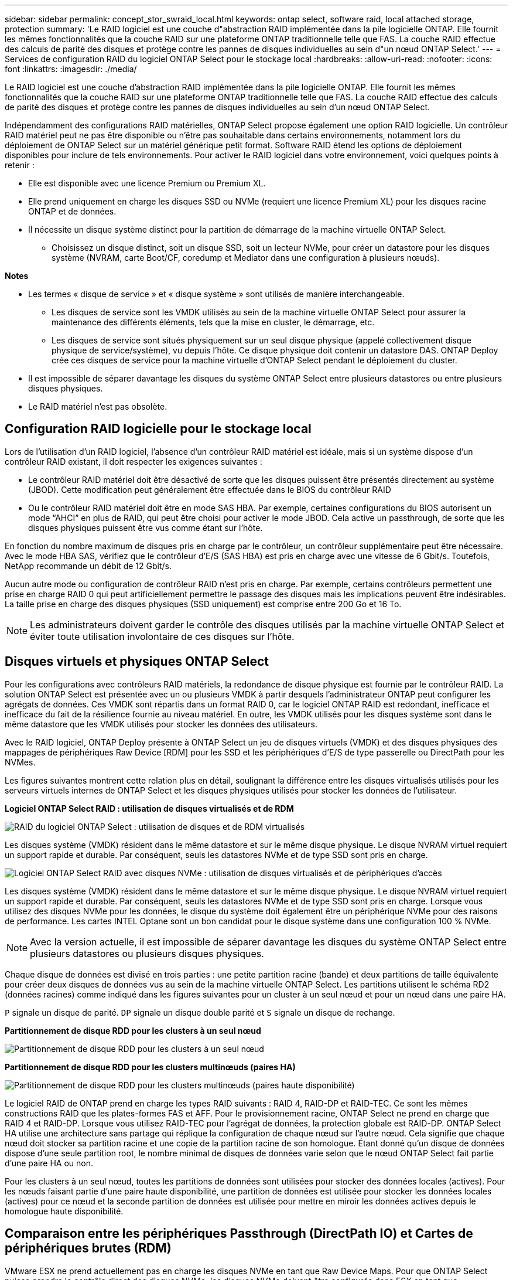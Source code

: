 ---
sidebar: sidebar 
permalink: concept_stor_swraid_local.html 
keywords: ontap select, software raid, local attached storage, protection 
summary: 'Le RAID logiciel est une couche d"abstraction RAID implémentée dans la pile logicielle ONTAP. Elle fournit les mêmes fonctionnalités que la couche RAID sur une plateforme ONTAP traditionnelle telle que FAS. La couche RAID effectue des calculs de parité des disques et protège contre les pannes de disques individuelles au sein d"un nœud ONTAP Select.' 
---
= Services de configuration RAID du logiciel ONTAP Select pour le stockage local
:hardbreaks:
:allow-uri-read: 
:nofooter: 
:icons: font
:linkattrs: 
:imagesdir: ./media/


[role="lead"]
Le RAID logiciel est une couche d'abstraction RAID implémentée dans la pile logicielle ONTAP. Elle fournit les mêmes fonctionnalités que la couche RAID sur une plateforme ONTAP traditionnelle telle que FAS. La couche RAID effectue des calculs de parité des disques et protège contre les pannes de disques individuelles au sein d'un nœud ONTAP Select.

Indépendamment des configurations RAID matérielles, ONTAP Select propose également une option RAID logicielle. Un contrôleur RAID matériel peut ne pas être disponible ou n'être pas souhaitable dans certains environnements, notamment lors du déploiement de ONTAP Select sur un matériel générique petit format. Software RAID étend les options de déploiement disponibles pour inclure de tels environnements. Pour activer le RAID logiciel dans votre environnement, voici quelques points à retenir :

* Elle est disponible avec une licence Premium ou Premium XL.
* Elle prend uniquement en charge les disques SSD ou NVMe (requiert une licence Premium XL) pour les disques racine ONTAP et de données.
* Il nécessite un disque système distinct pour la partition de démarrage de la machine virtuelle ONTAP Select.
+
** Choisissez un disque distinct, soit un disque SSD, soit un lecteur NVMe, pour créer un datastore pour les disques système (NVRAM, carte Boot/CF, coredump et Mediator dans une configuration à plusieurs nœuds).




*Notes*

* Les termes « disque de service » et « disque système » sont utilisés de manière interchangeable.
+
** Les disques de service sont les VMDK utilisés au sein de la machine virtuelle ONTAP Select pour assurer la maintenance des différents éléments, tels que la mise en cluster, le démarrage, etc.
** Les disques de service sont situés physiquement sur un seul disque physique (appelé collectivement disque physique de service/système), vu depuis l'hôte. Ce disque physique doit contenir un datastore DAS. ONTAP Deploy crée ces disques de service pour la machine virtuelle d'ONTAP Select pendant le déploiement du cluster.


* Il est impossible de séparer davantage les disques du système ONTAP Select entre plusieurs datastores ou entre plusieurs disques physiques.
* Le RAID matériel n'est pas obsolète.




== Configuration RAID logicielle pour le stockage local

Lors de l'utilisation d'un RAID logiciel, l'absence d'un contrôleur RAID matériel est idéale, mais si un système dispose d'un contrôleur RAID existant, il doit respecter les exigences suivantes :

* Le contrôleur RAID matériel doit être désactivé de sorte que les disques puissent être présentés directement au système (JBOD). Cette modification peut généralement être effectuée dans le BIOS du contrôleur RAID
* Ou le contrôleur RAID matériel doit être en mode SAS HBA. Par exemple, certaines configurations du BIOS autorisent un mode “AHCI” en plus de RAID, qui peut être choisi pour activer le mode JBOD. Cela active un passthrough, de sorte que les disques physiques puissent être vus comme étant sur l'hôte.


En fonction du nombre maximum de disques pris en charge par le contrôleur, un contrôleur supplémentaire peut être nécessaire. Avec le mode HBA SAS, vérifiez que le contrôleur d'E/S (SAS HBA) est pris en charge avec une vitesse de 6 Gbit/s. Toutefois, NetApp recommande un débit de 12 Gbit/s.

Aucun autre mode ou configuration de contrôleur RAID n'est pris en charge. Par exemple, certains contrôleurs permettent une prise en charge RAID 0 qui peut artificiellement permettre le passage des disques mais les implications peuvent être indésirables. La taille prise en charge des disques physiques (SSD uniquement) est comprise entre 200 Go et 16 To.


NOTE: Les administrateurs doivent garder le contrôle des disques utilisés par la machine virtuelle ONTAP Select et éviter toute utilisation involontaire de ces disques sur l'hôte.



== Disques virtuels et physiques ONTAP Select

Pour les configurations avec contrôleurs RAID matériels, la redondance de disque physique est fournie par le contrôleur RAID. La solution ONTAP Select est présentée avec un ou plusieurs VMDK à partir desquels l'administrateur ONTAP peut configurer les agrégats de données. Ces VMDK sont répartis dans un format RAID 0, car le logiciel ONTAP RAID est redondant, inefficace et inefficace du fait de la résilience fournie au niveau matériel. En outre, les VMDK utilisés pour les disques système sont dans le même datastore que les VMDK utilisés pour stocker les données des utilisateurs.

Avec le RAID logiciel, ONTAP Deploy présente à ONTAP Select un jeu de disques virtuels (VMDK) et des disques physiques des mappages de périphériques Raw Device [RDM] pour les SSD et les périphériques d'E/S de type passerelle ou DirectPath pour les NVMes.

Les figures suivantes montrent cette relation plus en détail, soulignant la différence entre les disques virtualisés utilisés pour les serveurs virtuels internes de ONTAP Select et les disques physiques utilisés pour stocker les données de l'utilisateur.

*Logiciel ONTAP Select RAID : utilisation de disques virtualisés et de RDM*

image:ST_18.PNG["RAID du logiciel ONTAP Select : utilisation de disques et de RDM virtualisés"]

Les disques système (VMDK) résident dans le même datastore et sur le même disque physique. Le disque NVRAM virtuel requiert un support rapide et durable. Par conséquent, seuls les datastores NVMe et de type SSD sont pris en charge.

image:ST_19.PNG["Logiciel ONTAP Select RAID avec disques NVMe : utilisation de disques virtualisés et de périphériques d'accès"]

Les disques système (VMDK) résident dans le même datastore et sur le même disque physique. Le disque NVRAM virtuel requiert un support rapide et durable. Par conséquent, seuls les datastores NVMe et de type SSD sont pris en charge. Lorsque vous utilisez des disques NVMe pour les données, le disque du système doit également être un périphérique NVMe pour des raisons de performance. Les cartes INTEL Optane sont un bon candidat pour le disque système dans une configuration 100 % NVMe.


NOTE: Avec la version actuelle, il est impossible de séparer davantage les disques du système ONTAP Select entre plusieurs datastores ou plusieurs disques physiques.

Chaque disque de données est divisé en trois parties : une petite partition racine (bande) et deux partitions de taille équivalente pour créer deux disques de données vus au sein de la machine virtuelle ONTAP Select. Les partitions utilisent le schéma RD2 (données racines) comme indiqué dans les figures suivantes pour un cluster à un seul nœud et pour un nœud dans une paire HA.

`P` signale un disque de parité. `DP` signale un disque double parité et `S` signale un disque de rechange.

*Partitionnement de disque RDD pour les clusters à un seul nœud*

image:ST_19.jpg["Partitionnement de disque RDD pour les clusters à un seul nœud"]

*Partitionnement de disque RDD pour les clusters multinœuds (paires HA)*

image:ST_20.jpg["Partitionnement de disque RDD pour les clusters multinœuds (paires haute disponibilité)"]

Le logiciel RAID de ONTAP prend en charge les types RAID suivants : RAID 4, RAID-DP et RAID-TEC. Ce sont les mêmes constructions RAID que les plates-formes FAS et AFF. Pour le provisionnement racine, ONTAP Select ne prend en charge que RAID 4 et RAID-DP. Lorsque vous utilisez RAID-TEC pour l'agrégat de données, la protection globale est RAID-DP. ONTAP Select HA utilise une architecture sans partage qui réplique la configuration de chaque nœud sur l'autre nœud. Cela signifie que chaque nœud doit stocker sa partition racine et une copie de la partition racine de son homologue. Étant donné qu'un disque de données dispose d'une seule partition root, le nombre minimal de disques de données varie selon que le nœud ONTAP Select fait partie d'une paire HA ou non.

Pour les clusters à un seul nœud, toutes les partitions de données sont utilisées pour stocker des données locales (actives). Pour les nœuds faisant partie d'une paire haute disponibilité, une partition de données est utilisée pour stocker les données locales (actives) pour ce nœud et la seconde partition de données est utilisée pour mettre en miroir les données actives depuis le homologue haute disponibilité.



== Comparaison entre les périphériques Passthrough (DirectPath IO) et Cartes de périphériques brutes (RDM)

VMware ESX ne prend actuellement pas en charge les disques NVMe en tant que Raw Device Maps. Pour que ONTAP Select puisse prendre le contrôle direct des disques NVMe, les disques NVMe doivent être configurés dans ESX en tant que périphériques d'authentification. Veuillez noter que la configuration d'un périphérique NVMe en tant que périphérique d'authentification requiert la prise en charge du BIOS du serveur et qu'il s'agit d'un processus perturbateur nécessitant un redémarrage de l'hôte ESX. De plus, le nombre maximal de périphériques d'authentification par hôte ESX est de 16. Cependant, le déploiement ONTAP limite ceci à 14. Cette limite de 14 dispositifs NVMe par nœud ONTAP Select implique qu'une configuration 100 % NVMe offre une densité très élevée d'IOPS (IOPS/To), au détriment de la capacité totale. De la même façon, si vous souhaitez une configuration haute performance avec une capacité de stockage supérieure, il est recommandé d'utiliser une grande taille de machine virtuelle ONTAP Select, une carte INTEL Optane pour le disque système et un nombre nominal de disques SSD pour le stockage des données.


NOTE: Pour exploiter pleinement les performances de NVMe, pensez à la taille importante des machines virtuelles ONTAP Select.

Il y a une différence supplémentaire entre les dispositifs de passants et les RDM. RDM peut être mappé à une machine virtuelle en cours d'exécution. Les terminaux passthrough requièrent un redémarrage VM. Cela signifie que toute procédure de remplacement de disque NVMe ou d'extension de capacité (ajout de disque) nécessite un redémarrage de machine virtuelle ONTAP Select. Le remplacement de disques et l'extension de capacité (ajout de disques) sont pilotés par un workflow du déploiement ONTAP. ONTAP Deploy gère le redémarrage de ONTAP Select pour les clusters à un seul nœud et le basculement/retour arrière pour les paires haute disponibilité. Toutefois, il est important de noter la différence entre l'utilisation des disques de données SSD (aucun redémarrage ONTAP Select/basculement n'est nécessaire) et la compatibilité avec les disques de données NVMe (le redémarrage ou le basculement ONTAP Select est requis).



== Provisionnement des disques physiques et virtuels

Pour optimiser l'expérience utilisateur, le déploiement de ONTAP provisionne automatiquement les disques (virtuels) du datastore spécifié (disque du système physique) et les connecte à la machine virtuelle ONTAP Select. Cette opération a lieu automatiquement lors de la configuration initiale afin que la machine virtuelle ONTAP Select puisse démarrer. Les RDM sont partitionnés et l'agrégat racine est automatiquement créé. Si le nœud ONTAP Select fait partie d'une paire haute disponibilité, les partitions de données sont automatiquement attribuées à un pool de stockage local et à un pool de stockage en miroir. Cette affectation a lieu automatiquement lors des opérations de création de clusters et d'ajout de stockage.

Étant donné que les disques de données de la machine virtuelle ONTAP Select sont associés aux disques physiques sous-jacents, la création de configurations avec un plus grand nombre de disques physiques a des implications sur les performances.


NOTE: Le type de groupe RAID de l'agrégat racine dépend du nombre de disques disponibles. Le déploiement de ONTAP sélectionne le type de groupe RAID approprié. S'il dispose de suffisamment de disques alloués au nœud, il utilise RAID-DP, sinon il crée un agrégat racine RAID-4.

Lorsque vous ajoutez de la capacité à une machine virtuelle ONTAP Select via la technologie RAID logicielle, l'administrateur doit tenir compte de la taille du disque physique et du nombre de disques requis. Pour plus de détails, reportez-vous à la section link:concept_stor_capacity_inc.html["Augmenter la capacité de stockage"].

À l'instar des systèmes FAS et AFF, seuls les disques de capacité égale ou supérieure peuvent être ajoutés à un groupe RAID existant. Les disques de grande capacité sont de la taille appropriée. Si vous créez de nouveaux groupes RAID, la taille du groupe RAID doit correspondre à celle du groupe RAID existant pour garantir que les performances globales de l'agrégat ne se détériorent pas.



== Faites correspondre un disque ONTAP Select au disque ESX correspondant

Les disques ONTAP Select sont généralement étiquetés NET x.y Vous pouvez utiliser la commande ONTAP suivante pour obtenir l'UUID du disque :

[listing]
----
<system name>::> disk show NET-1.1
Disk: NET-1.1
Model: Micron_5100_MTFD
Serial Number: 1723175C0B5E
UID: *500A0751:175C0B5E*:00000000:00000000:00000000:00000000:00000000:00000000:00000000:00000000
BPS: 512
Physical Size: 894.3GB
Position: shared
Checksum Compatibility: advanced_zoned
Aggregate: -
Plex: -This UID can be matched with the device UID displayed in the ‘storage devices’ tab for the ESX host
----
image:ST_21.jpg["Correspondance d'un disque ONTAP Select avec le disque ESX correspondant"]

Dans le shell ESXi, vous pouvez entrer la commande suivante pour faire clignoter le voyant d'un disque physique donné (identifié par son naa.unique-ID).

[listing]
----
esxcli storage core device set -d <naa_id> -l=locator -L=<seconds>
----


== Pannes de plusieurs disques lors de l'utilisation du RAID logiciel

Il est possible qu'un système rencontre une situation dans laquelle plusieurs disques sont en panne en même temps. Le comportement du système dépend de la protection RAID de l'agrégat et du nombre de disques défaillants.

Un agrégat RAID4 peut survivre à une panne de disque, et un agrégat RAID-DP peut survivre à deux pannes de disque et un agrégat RAID-TEC peut survivre à trois défaillances de disques.

Si le nombre de disques défaillants est inférieur au nombre maximal de défaillances pris en charge par ce type RAID et si un disque de spare est disponible, le processus de reconstruction démarre automatiquement. Si des disques de spare ne sont pas disponibles, l'agrégat transmet des données en état dégradé jusqu'à l'ajout de disques de spare.

Si le nombre de disques défaillants est supérieur au nombre maximal de défaillances pris en charge par le type RAID, le plex local est marqué comme défectueux et l'état de l'agrégat est dégradé. Les données sont servies par le second plex résidant sur le partenaire de haute disponibilité. Cela signifie que toutes les demandes d'E/S du nœud 1 sont envoyées via le port d'interconnexion de cluster e0e (iSCSI) aux disques physiquement situés sur le nœud 2. Si le second plex tombe également en panne, l'agrégat est marqué comme étant en panne et les données sont indisponibles.

Un plex défaillant doit être supprimé et recréé pour la mise en miroir correcte des données à reprendre. Notez qu'une défaillance de plusieurs disques entraînant la dégradation de l'agrégat de données entraîne également la dégradation de l'agrégat racine. ONTAP Select utilise le schéma de partitionnement données-racines (RDD) pour séparer chaque disque physique en une partition racine et deux partitions de données. Par conséquent, perdre un ou plusieurs disques peut avoir un impact sur plusieurs agrégats, notamment la racine locale ou la copie de l'agrégat racine distant, ainsi que l'agrégat de données locales et la copie de l'agrégat de données distant.

[listing]
----
C3111E67::> storage aggregate plex delete -aggregate aggr1 -plex plex1
Warning: Deleting plex "plex1" of mirrored aggregate "aggr1" in a non-shared HA configuration will disable its synchronous mirror protection and disable
         negotiated takeover of node "sti-rx2540-335a" when aggregate "aggr1" is online.
Do you want to continue? {y|n}: y
[Job 78] Job succeeded: DONE

C3111E67::> storage aggregate mirror -aggregate aggr1
Info: Disks would be added to aggregate "aggr1" on node "sti-rx2540-335a" in the following manner:
      Second Plex
        RAID Group rg0, 5 disks (advanced_zoned checksum, raid_dp)
                                                            Usable Physical
          Position   Disk                      Type           Size     Size
          ---------- ------------------------- ---------- -------- --------
          shared     NET-3.2                   SSD               -        -
          shared     NET-3.3                   SSD               -        -
          shared     NET-3.4                   SSD         208.4GB  208.4GB
          shared     NET-3.5                   SSD         208.4GB  208.4GB
          shared     NET-3.12                  SSD         208.4GB  208.4GB

      Aggregate capacity available for volume use would be 526.1GB.
      625.2GB would be used from capacity license.
Do you want to continue? {y|n}: y

C3111E67::> storage aggregate show-status -aggregate aggr1
Owner Node: sti-rx2540-335a
 Aggregate: aggr1 (online, raid_dp, mirrored) (advanced_zoned checksums)
  Plex: /aggr1/plex0 (online, normal, active, pool0)
   RAID Group /aggr1/plex0/rg0 (normal, advanced_zoned checksums)
                                                              Usable Physical
     Position Disk                        Pool Type     RPM     Size     Size Status
     -------- --------------------------- ---- ----- ------ -------- -------- ----------
     shared   NET-1.1                      0   SSD        -  205.1GB  447.1GB (normal)
     shared   NET-1.2                      0   SSD        -  205.1GB  447.1GB (normal)
     shared   NET-1.3                      0   SSD        -  205.1GB  447.1GB (normal)
     shared   NET-1.10                     0   SSD        -  205.1GB  447.1GB (normal)
     shared   NET-1.11                     0   SSD        -  205.1GB  447.1GB (normal)
  Plex: /aggr1/plex3 (online, normal, active, pool1)
   RAID Group /aggr1/plex3/rg0 (normal, advanced_zoned checksums)
                                                              Usable Physical
     Position Disk                        Pool Type     RPM     Size     Size Status
     -------- --------------------------- ---- ----- ------ -------- -------- ----------
     shared   NET-3.2                      1   SSD        -  205.1GB  447.1GB (normal)
     shared   NET-3.3                      1   SSD        -  205.1GB  447.1GB (normal)
     shared   NET-3.4                      1   SSD        -  205.1GB  447.1GB (normal)
     shared   NET-3.5                      1   SSD        -  205.1GB  447.1GB (normal)
     shared   NET-3.12                     1   SSD        -  205.1GB  447.1GB (normal)
10 entries were displayed..
----

NOTE: Pour tester ou simuler une ou plusieurs défaillances de lecteur, utiliser le `storage disk fail -disk NET-x.y -immediate` commande. Si un disque de secours se trouve dans le système, l'agrégat commence à reconstruire. Vous pouvez vérifier le statut de la reconstruction à l'aide de la commande `storage aggregate show`. Vous pouvez supprimer le disque défectueux simulé à l'aide de ONTAP Deploy. Notez que ONTAP a marqué le lecteur comme `Broken`. Le disque n'est pas réellement cassé et peut être ajouté à l'aide du logiciel ONTAP Deploy. Pour effacer l'étiquette interrompue, entrez les commandes suivantes dans l'interface de ligne de commande d'ONTAP Select :

[listing]
----
set advanced
disk unfail -disk NET-x.y -spare true
disk show -broken
----
La sortie de la dernière commande doit être vide.



== NVRAM virtualisée

En général, les systèmes FAS de NetApp sont équipés d'une carte PCI NVRAM physique. Cette carte hautes performances contient une mémoire Flash non volatile qui permet de booster considérablement les performances en écriture. En effet, ONTAP permet à ce dernier de valider immédiatement les écritures entrantes sur le client. Il peut également planifier le déplacement des blocs de données modifiés vers le support de stockage plus lent, dans le cadre d'un processus appelé déchargement.

Les systèmes de produits de base ne sont généralement pas équipés de ce type d'équipement. La fonctionnalité de la carte NVRAM a donc été virtualisée et placée dans une partition sur le disque de démarrage du système ONTAP Select. C'est pour cette raison que le placement du disque virtuel système de l'instance est extrêmement important.

